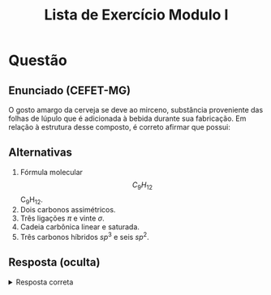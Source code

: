 #+TITLE: Lista de Exercício Modulo I
#+OPTIONS: tex:t html-mathjax:t

* Questão
** Enunciado (CEFET-MG)
O gosto amargo da cerveja se deve ao mirceno, substância proveniente das folhas de lúpulo que é adicionada à bebida durante sua fabricação. Em relação à estrutura desse composto, é correto afirmar que possui:

** Alternativas
# 1. Fórmula molecular \(\text{C}_9\text{H}_{12}\).
1. Fórmula molecular $$C_9H_12$$ C_{9}H_{12}.
2. Dois carbonos assimétricos.
3. Três ligações \(\pi\) e vinte \(\sigma\).
4. Cadeia carbônica linear e saturada.
5. Três carbonos híbridos \(sp^3\) e seis \(sp^2\).

** Resposta (oculta)
#+BEGIN_HTML
<details>
<summary>Resposta correta</summary>
Alternativa <b>E</b>: três carbonos híbridos \(sp^3\) e seis \(sp^2\).
</details>
#+END_HTML
